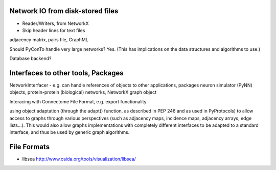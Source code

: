 
Network IO from disk-stored files
---------------------------------
- Reader/Writers, from NetworkX
- Skip header lines for text files

adjacency matrix, pairs file, GraphML

Should PyConTo handle very large networks?
Yes. (This has implications on the data structures and algorithms to use.)


Database backend?

Interfaces to other tools, Packages
-----------------------------------

NetworkInterfacer
- e.g. can handle references of objects to other applications, packages
neuron simulator (PyNN) objects, protein-protein (biological) networks,
NetworkX graph object

Interacing with Connectome File Format, e.g. export functionality

using object adaptation (through the adapt() function, as described in PEP 246 and as
used in PyProtocols) to allow access to graphs through various perspectives (such as
adjacency maps, incidence maps, adjacency arrays, edge lists...). This would also allow
graphs implementations with completely different interfaces to be adapted to a standard
interface, and thus be used by generic graph algorithms. 

File Formats
------------
* libsea http://www.caida.org/tools/visualization/libsea/